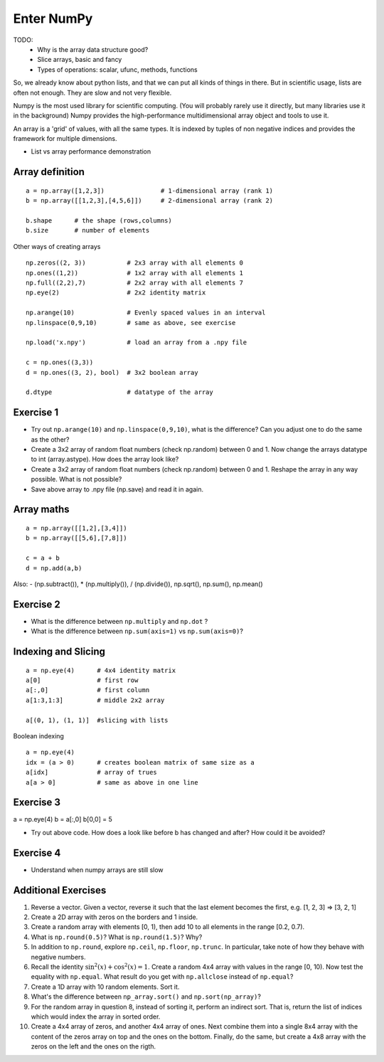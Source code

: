 Enter NumPy
===========

.. questions::

   - Why using numpy instead of pure python?
   - How to use basic numpy?

.. objectives::

   - Be able to use basic numpy functionality
   - Understand enough of numpy to seach for answers to the rest of your questions ;)


TODO:
  - Why is the array data structure good?
  - Slice arrays, basic and fancy
  - Types of operations: scalar, ufunc, methods, functions

So, we already know about python lists, and that we can put all kinds of things in there.
But in scientific usage, lists are often not enough. They are slow and not very flexible.

Numpy is the most used library for scientific computing. 
(You will probably rarely use it directly, but many libraries use it in the background)
Numpy provides the high-performance multidimensional array object and tools to use it. 

An array is a 'grid' of values, with all the same types. It is indexed by tuples of 
non negative indices and provides the framework for multiple dimensions.

* List vs array performance demonstration

Array definition
-----------------
::

  a = np.array([1,2,3])               # 1-dimensional array (rank 1)
  b = np.array([[1,2,3],[4,5,6]])     # 2-dimensional array (rank 2)

  b.shape      # the shape (rows,columns)
  b.size       # number of elements 

Other ways of creating arrays

::

   np.zeros((2, 3))           # 2x3 array with all elements 0
   np.ones((1,2))             # 1x2 array with all elements 1
   np.full((2,2),7)           # 2x2 array with all elements 7
   np.eye(2)                  # 2x2 identity matrix

   np.arange(10)              # Evenly spaced values in an interval
   np.linspace(0,9,10)        # same as above, see exercise

   np.load('x.npy')           # load an array from a .npy file

   c = np.ones((3,3))
   d = np.ones((3, 2), bool)  # 3x2 boolean array

   d.dtype                    # datatype of the array       


Exercise 1
-----------

* Try out ``np.arange(10)`` and ``np.linspace(0,9,10)``, what is the difference? Can you adjust one to do the same as the other?

* Create a 3x2 array of random float numbers (check np.random) between 0 and 1. Now change the arrays datatype to int (array.astype). How does the array look like? 

* Create a 3x2 array of random float numbers (check np.random) between 0 and 1. Reshape the array in any way possible. What is not possible?

* Save above array to .npy file (np.save) and read it in again.


Array maths
------------

::

  a = np.array([[1,2],[3,4]])
  b = np.array([[5,6],[7,8]])

  c = a + b
  d = np.add(a,b)

Also: - (np.subtract()), * (np.multiply()), / (np.divide()), np.sqrt(), np.sum(), np.mean()


Exercise 2
-----------

* What is the difference between ``np.multiply`` and ``np.dot`` ? 
* What is the difference between ``np.sum(axis=1)`` vs ``np.sum(axis=0)``? 


Indexing and Slicing
--------------------

::

  a = np.eye(4)      # 4x4 identity matrix
  a[0]               # first row
  a[:,0]             # first column
  a[1:3,1:3]         # middle 2x2 array

  a[(0, 1), (1, 1)]  #slicing with lists

Boolean indexing

::

  a = np.eye(4)
  idx = (a > 0)      # creates boolean matrix of same size as a 
  a[idx]             # array of trues
  a[a > 0]           # same as above in one line 


Exercise 3
-----------

a = np.eye(4)
b = a[:,0]
b[0,0] = 5

* Try out above code. How does a look like before b has changed and after? How could it be avoided?


Exercise 4
-----------

* Understand when numpy arrays are still slow


Additional Exercises
--------------------

1. Reverse a vector. Given a vector, reverse it such that the last
   element becomes the first, e.g. [1, 2, 3] => [3, 2, 1]

2. Create a 2D array with zeros on the borders and 1 inside.

3. Create a random array with elements [0, 1), then add 10 to all
   elements in the range [0.2, 0.7).

4. What is ``np.round(0.5)``? What is ``np.round(1.5)``? Why?

5. In addition to ``np.round``, explore ``np.ceil``, ``np.floor``,
   ``np.trunc``. In particular, take note of how they behave with
   negative numbers.

6. Recall the identity :math:`\sin^2(x) + \cos^2(x) = 1`. Create a
   random 4x4 array with values in the range [0, 10). Now test the
   equality with ``np.equal``. What result do you get with
   ``np.allclose`` instead of ``np.equal``?

7. Create a 1D array with 10 random elements. Sort it.

8. What's the difference between ``np_array.sort()`` and
   ``np.sort(np_array)``?

9. For the random array in question 8, instead of sorting it, perform
   an indirect sort. That is, return the list of indices which would
   index the array in sorted order.

10. Create a 4x4 array of zeros, and another 4x4 array of ones. Next
    combine them into a single 8x4 array with the content of the zeros
    array on top and the ones on the bottom.  Finally, do the same,
    but create a 4x8 array with the zeros on the left and the ones on
    the rigth.